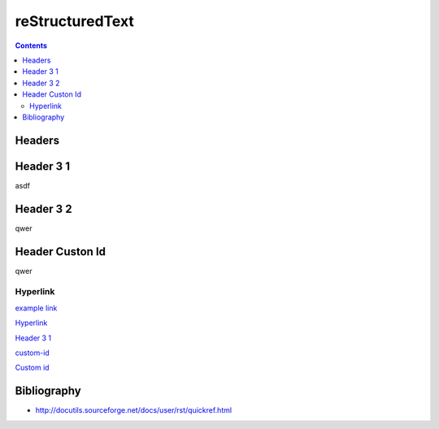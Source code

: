 reStructuredText
================

.. contents::

Headers
-------

Header 3 1
----------

asdf

Header 3 2
----------

qwer

.. _custom-id:

Header Custon Id
----------------

qwer

Hyperlink
.........

`example link <http://www.example.com/>`_

Hyperlink_

`Header 3 1`_

`custom-id`_

`Custom id <#custom-id>`_

Bibliography
------------

- http://docutils.sourceforge.net/docs/user/rst/quickref.html
